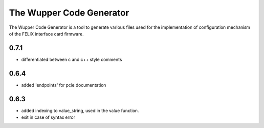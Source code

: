 The Wupper Code Generator
=========================

The Wupper Code Generator is a tool to generate various files used for the
implementation of configuration mechanism of the FELIX interface card
firmware.

0.7.1
-----
- differentiated between c and c++ style comments

0.6.4
-----
- added 'endpoints' for pcie documentation

0.6.3
-----
- added indexing to value_string, used in the value function.
- exit in case of syntax error
